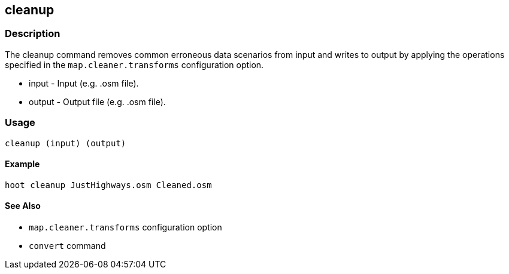 [[cleanup]]
== cleanup

=== Description

The +cleanup+ command removes common erroneous data scenarios from input and
writes to output by applying the operations specified in the
`map.cleaner.transforms` configuration option. 

* +input+ - Input (e.g. .osm file).
* +output+ - Output file (e.g. .osm file).

=== Usage

--------------------------------------
cleanup (input) (output)
--------------------------------------

==== Example

--------------------------------------
hoot cleanup JustHighways.osm Cleaned.osm
--------------------------------------

==== See Also

* `map.cleaner.transforms` configuration option
* `convert` command

